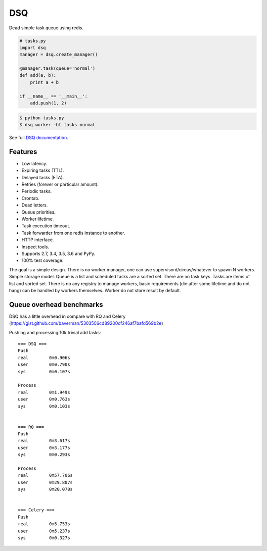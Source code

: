 DSQ
===

.. image:: https://travis-ci.org/baverman/dsq.svg?branch=master
   :target: https://travis-ci.org/baverman/dsq

.. image:: https://readthedocs.org/projects/dsq/badge/?version=latest
   :target: http://dsq.readthedocs.io/en/latest/?badge=latest

Dead simple task queue using redis.

.. code:: python

    # tasks.py
    import dsq
    manager = dsq.create_manager()

    @manager.task(queue='normal')
    def add(a, b):
        print a + b

    if __name__ == '__main__':
        add.push(1, 2)

.. code:: bash

    $ python tasks.py
    $ dsq worker -bt tasks normal

See full `DSQ documentation <http://dsq.readthedocs.io/>`_.


Features
--------

* Low latency.
* Expiring tasks (TTL).
* Delayed tasks (ETA).
* Retries (forever or particular amount).
* Periodic tasks.
* Crontab.
* Dead letters.
* Queue priorities.
* Worker lifetime.
* Task execution timeout.
* Task forwarder from one redis instance to another.
* HTTP interface.
* Inspect tools.
* Supports 2.7, 3.4, 3.5, 3.6 and PyPy.
* 100% test coverage.


The goal is a simple design. There is no worker manager, one can use
supervisord/circus/whatever to spawn N workers.
Simple storage model. Queue is a list and scheduled tasks are a sorted set.
There are no task keys. Tasks are items of list and sorted set. There is no
any registry to manage workers, basic requirements
(die after some lifetime and do not hang) can be handled by workers themselves.
Worker do not store result by default.


Queue overhead benchmarks
-------------------------

DSQ has a little overhead in compare with RQ and Celery
(https://gist.github.com/baverman/5303506cd89200cf246af7bafd569b2e)

Pushing and processing 10k trivial add tasks::

    === DSQ ===
    Push
    real	0m0.906s
    user	0m0.790s
    sys    	0m0.107s

    Process
    real	0m1.949s
    user	0m0.763s
    sys	        0m0.103s


    === RQ ===
    Push
    real	0m3.617s
    user	0m3.177s
    sys   	0m0.293s

    Process
    real	0m57.706s
    user	0m29.807s
    sys	        0m20.070s


    === Celery ===
    Push
    real	0m5.753s
    user	0m5.237s
    sys	        0m0.327s
